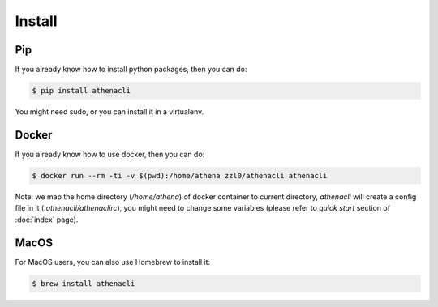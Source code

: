 Install
============

Pip
----------------

If you already know how to install python packages, then you can do:

.. code-block:: bash

    $ pip install athenacli

You might need sudo, or you can install it in a virtualenv.

Docker
---------

If you already know how to use docker, then you can do:

.. code-block:: bash

    $ docker run --rm -ti -v $(pwd):/home/athena zzl0/athenacli athenacli

Note: we map the home directory (`/home/athena`) of docker container to current directory, `athenacli` will create a config file in it (`.athenacli/athenaclirc`), you might need to change some variables (please refer to `quick start` section of :doc:`index` page).

MacOS
---------

For MacOS users, you can also use Homebrew to install it:

.. code-block:: bash

    $ brew install athenacli
